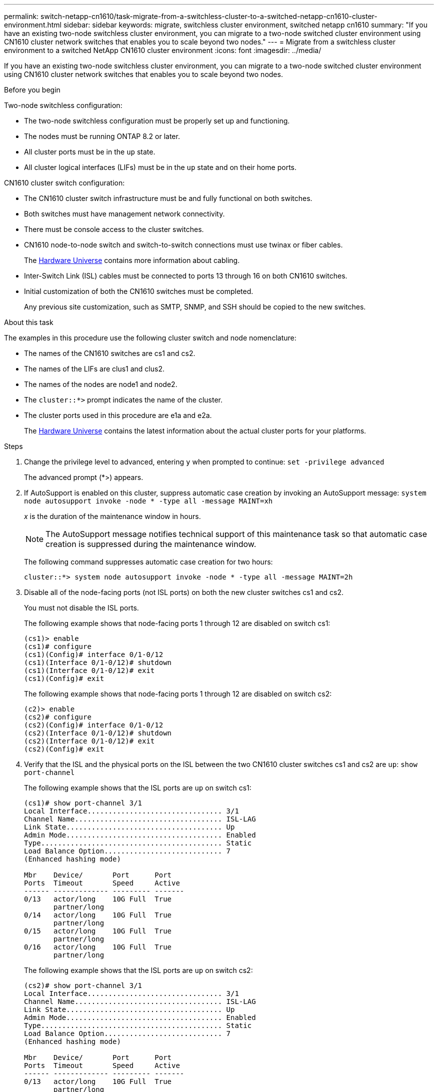 ---
permalink: switch-netapp-cn1610/task-migrate-from-a-switchless-cluster-to-a-switched-netapp-cn1610-cluster-environment.html
sidebar: sidebar
keywords: migrate, switchless cluster environment, switched netapp cn1610
summary: "If you have an existing two-node switchless cluster environment, you can migrate to a two-node switched cluster environment using CN1610 cluster network switches that enables you to scale beyond two nodes."
---
= Migrate from a switchless cluster environment to a switched NetApp CN1610 cluster environment
:icons: font
:imagesdir: ../media/

[.lead]
If you have an existing two-node switchless cluster environment, you can migrate to a two-node switched cluster environment using CN1610 cluster network switches that enables you to scale beyond two nodes.

.Before you begin
Two-node switchless configuration:

* The two-node switchless configuration must be properly set up and functioning.
* The nodes must be running ONTAP 8.2 or later.
* All cluster ports must be in the `up` state.
* All cluster logical interfaces (LIFs) must be in the `up` state and on their home ports.

CN1610 cluster switch configuration:

* The CN1610 cluster switch infrastructure must be and fully functional on both switches.
* Both switches must have management network connectivity.
* There must be console access to the cluster switches.
* CN1610 node-to-node switch and switch-to-switch connections must use twinax or fiber cables.
+

The https://hwu.netapp.com/[Hardware Universe^] contains more information about cabling.


* Inter-Switch Link (ISL) cables must be connected to ports 13 through 16 on both CN1610 switches.
* Initial customization of both the CN1610 switches must be completed.
+
Any previous site customization, such as SMTP, SNMP, and SSH should be copied to the new switches.

.About this task

The examples in this procedure use the following cluster switch and node nomenclature:

* The names of the CN1610 switches are cs1 and cs2.
* The names of the LIFs are clus1 and clus2.
* The names of the nodes are node1 and node2.
* The `cluster::*>` prompt indicates the name of the cluster.
* The cluster ports used in this procedure are e1a and e2a.
+

The https://hwu.netapp.com/[Hardware Universe^] contains the latest information about the actual cluster ports for your platforms.


.Steps

. Change the privilege level to advanced, entering `y` when prompted to continue: `set -privilege advanced`
+
The advanced prompt (*>) appears.

. If AutoSupport is enabled on this cluster, suppress automatic case creation by invoking an AutoSupport message: `system node autosupport invoke -node * -type all -message MAINT=xh`
+
_x_ is the duration of the maintenance window in hours.
+
NOTE: The AutoSupport message notifies technical support of this maintenance task so that automatic case creation is suppressed during the maintenance window.

+
The following command suppresses automatic case creation for two hours:
+
----
cluster::*> system node autosupport invoke -node * -type all -message MAINT=2h
----

. Disable all of the node-facing ports (not ISL ports) on both the new cluster switches cs1 and cs2.
+
You must not disable the ISL ports.
+
The following example shows that node-facing ports 1 through 12 are disabled on switch cs1:
+
----

(cs1)> enable
(cs1)# configure
(cs1)(Config)# interface 0/1-0/12
(cs1)(Interface 0/1-0/12)# shutdown
(cs1)(Interface 0/1-0/12)# exit
(cs1)(Config)# exit
----
+
The following example shows that node-facing ports 1 through 12 are disabled on switch cs2:
+
----

(c2)> enable
(cs2)# configure
(cs2)(Config)# interface 0/1-0/12
(cs2)(Interface 0/1-0/12)# shutdown
(cs2)(Interface 0/1-0/12)# exit
(cs2)(Config)# exit
----

. Verify that the ISL and the physical ports on the ISL between the two CN1610 cluster switches cs1 and cs2 are `up`: `show port-channel`
+
The following example shows that the ISL ports are `up` on switch cs1:
+
----

(cs1)# show port-channel 3/1
Local Interface................................ 3/1
Channel Name................................... ISL-LAG
Link State..................................... Up
Admin Mode..................................... Enabled
Type........................................... Static
Load Balance Option............................ 7
(Enhanced hashing mode)

Mbr    Device/       Port      Port
Ports  Timeout       Speed     Active
------ ------------- --------- -------
0/13   actor/long    10G Full  True
       partner/long
0/14   actor/long    10G Full  True
       partner/long
0/15   actor/long    10G Full  True
       partner/long
0/16   actor/long    10G Full  True
       partner/long
----
+
The following example shows that the ISL ports are `up` on switch cs2:
+
----

(cs2)# show port-channel 3/1
Local Interface................................ 3/1
Channel Name................................... ISL-LAG
Link State..................................... Up
Admin Mode..................................... Enabled
Type........................................... Static
Load Balance Option............................ 7
(Enhanced hashing mode)

Mbr    Device/       Port      Port
Ports  Timeout       Speed     Active
------ ------------- --------- -------
0/13   actor/long    10G Full  True
       partner/long
0/14   actor/long    10G Full  True
       partner/long
0/15   actor/long    10G Full  True
       partner/long
0/16   actor/long    10G Full  True
       partner/long
----

. Display the list of neighboring devices: `show isdp neighbors`
+
This command provides information about the devices that are connected to the system.
+
The following example lists the neighboring devices on switch cs1:
+
----

(cs1)# show isdp neighbors
Capability Codes: R - Router, T - Trans Bridge, B - Source Route Bridge,
                  S - Switch, H - Host, I - IGMP, r - Repeater
Device ID              Intf         Holdtime  Capability   Platform  Port ID
---------------------- ------------ --------- ------------ --------- ------------
cs2                    0/13         11        S            CN1610    0/13
cs2                    0/14         11        S            CN1610    0/14
cs2                    0/15         11        S            CN1610    0/15
cs2                    0/16         11        S            CN1610    0/16
----
+
The following example lists the neighboring devices on switch cs2:
+
----

(cs2)# show isdp neighbors
Capability Codes: R - Router, T - Trans Bridge, B - Source Route Bridge,
                  S - Switch, H - Host, I - IGMP, r - Repeater
Device ID              Intf         Holdtime  Capability   Platform  Port ID
---------------------- ------------ --------- ------------ --------- ------------
cs1                    0/13         11        S            CN1610    0/13
cs1                    0/14         11        S            CN1610    0/14
cs1                    0/15         11        S            CN1610    0/15
cs1                    0/16         11        S            CN1610    0/16
----

. Display the list of cluster ports: `network port show`
+
The following example shows the available cluster ports:
+
----

cluster::*> network port show -ipspace Cluster
Node: node1
                                                                       Ignore
                                                  Speed(Mbps) Health   Health
Port      IPspace      Broadcast Domain Link MTU  Admin/Oper  Status   Status
--------- ------------ ---------------- ---- ---- ----------- -------- ------
e0a       Cluster      Cluster          up   9000  auto/10000 healthy  false
e0b       Cluster      Cluster          up   9000  auto/10000 healthy  false
e0c       Cluster      Cluster          up   9000  auto/10000 healthy  false
e0d       Cluster      Cluster          up   9000  auto/10000 healthy  false
e4a       Cluster      Cluster          up   9000  auto/10000 healthy  false
e4b       Cluster      Cluster          up   9000  auto/10000 healthy  false

Node: node2
                                                                       Ignore
                                                  Speed(Mbps) Health   Health
Port      IPspace      Broadcast Domain Link MTU  Admin/Oper  Status   Status
--------- ------------ ---------------- ---- ---- ----------- -------- ------
e0a       Cluster      Cluster          up   9000  auto/10000 healthy  false
e0b       Cluster      Cluster          up   9000  auto/10000 healthy  false
e0c       Cluster      Cluster          up   9000  auto/10000 healthy  false
e0d       Cluster      Cluster          up   9000  auto/10000 healthy  false
e4a       Cluster      Cluster          up   9000  auto/10000 healthy  false
e4b       Cluster      Cluster          up   9000  auto/10000 healthy  false
12 entries were displayed.
----

. Verify that each cluster port is connected to the corresponding port on its partner cluster node: `run * cdpd show-neighbors`
+
The following example shows that cluster ports e1a and e2a are connected to the same port on their cluster partner node:
+
----

cluster::*> run * cdpd show-neighbors
2 entries were acted on.

Node: node1
Local  Remote          Remote                 Remote           Hold  Remote
Port   Device          Interface              Platform         Time  Capability
------ --------------- ---------------------- ---------------- ----- ----------
e1a    node2           e1a                    FAS3270           137   H
e2a    node2           e2a                    FAS3270           137   H


Node: node2

Local  Remote          Remote                 Remote           Hold  Remote
Port   Device          Interface              Platform         Time  Capability
------ --------------- ---------------------- ---------------- ----- ----------
e1a    node1           e1a                    FAS3270           161   H
e2a    node1           e2a                    FAS3270           161   H
----

. Verify that all of the cluster LIFs are `up` and operational: `network interface show -vserver Cluster`
+
Each cluster LIF should display `true` in the "`Is Home`" column.
+
----

cluster::*> network interface show -vserver Cluster
            Logical    Status     Network       Current       Current Is
Vserver     Interface  Admin/Oper Address/Mask  Node          Port    Home
----------- ---------- ---------- ------------- ------------- ------- ----
node1
            clus1      up/up      10.10.10.1/16 node1         e1a     true
            clus2      up/up      10.10.10.2/16 node1         e2a     true
node2
            clus1      up/up      10.10.11.1/16 node2         e1a     true
            clus2      up/up      10.10.11.2/16 node2         e2a     true

4 entries were displayed.
----
+

NOTE: The following modification and migration commands in steps 10 through 13 must be done from the local node.


. Verify that all cluster ports are `up`: `network port show -ipspace Cluster`
+
----
cluster::*> network port show -ipspace Cluster

                                       Auto-Negot  Duplex     Speed (Mbps)
Node   Port   Role         Link  MTU   Admin/Oper  Admin/Oper Admin/Oper
------ ------ ------------ ----- ----- ----------- ---------- ------------
node1
       e1a    clus1        up    9000  true/true  full/full   auto/10000
       e2a    clus2        up    9000  true/true  full/full   auto/10000
node2
       e1a    clus1        up    9000  true/true  full/full   auto/10000
       e2a    clus2        up    9000  true/true  full/full   auto/10000

4 entries were displayed.
----

. Set the `-auto-revert` parameter to `false` on cluster LIFs clus1 and clus2 on both nodes: `network interface modify`
+
----

cluster::*> network interface modify -vserver node1 -lif clus1 -auto-revert false
cluster::*> network interface modify -vserver node1 -lif clus2 -auto-revert false
cluster::*> network interface modify -vserver node2 -lif clus1 -auto-revert false
cluster::*> network interface modify -vserver node2 -lif clus2 -auto-revert false
----
+

NOTE: For release 8.3 and later, use the following command: `network interface modify -vserver Cluster -lif * -auto-revert false`


. Ping the cluster ports to verify the cluster connectivity: `cluster ping-cluster local`
+
The command output shows connectivity between all of the cluster ports.

. Migrate clus1 to port e2a on the console of each node: `network interface migrate`
+
The following example shows the process for migrating clus1 to port e2a on node1 and node2:
+
----

cluster::*> network interface migrate -vserver node1 -lif clus1 -source-node node1 -dest-node node1 -dest-port e2a
cluster::*> network interface migrate -vserver node2 -lif clus1 -source-node node2 -dest-node node2 -dest-port e2a
----
+

NOTE: For release 8.3 and later, use the following command: `network interface migrate -vserver Cluster -lif clus1 -destination-node node1 -destination-port e2a`


. Verify that the migration took place: `network interface show -vserver Cluster`
+
The following example verifies that clus1 is migrated to port e2a on node1 and node2:
+
----

cluster::*> network interface show -vserver Cluster
            Logical    Status     Network       Current       Current Is
Vserver     Interface  Admin/Oper Address/Mask  Node          Port    Home
----------- ---------- ---------- ------------- ------------- ------- ----
node1
            clus1      up/up    10.10.10.1/16   node1         e2a     false
            clus2      up/up    10.10.10.2/16   node1         e2a     true
node2
            clus1      up/up    10.10.11.1/16   node2         e2a     false
            clus2      up/up    10.10.11.2/16   node2         e2a     true

4 entries were displayed.
----

. Shut down cluster port e1a on both nodes: `network port modify`
+
The following example shows how to shut down the port e1a on node1 and node2:
+
----

cluster::*> network port modify -node node1 -port e1a -up-admin false
cluster::*> network port modify -node node2 -port e1a -up-admin false
----

. Verify the port status: `network port show`
+
The following example shows that port e1a is `down` on node1 and node2:
+
----

cluster::*> network port show -role cluster
                                      Auto-Negot  Duplex     Speed (Mbps)
Node   Port   Role         Link   MTU Admin/Oper  Admin/Oper Admin/Oper
------ ------ ------------ ---- ----- ----------- ---------- ------------
node1
       e1a    clus1        down  9000  true/true  full/full   auto/10000
       e2a    clus2        up    9000  true/true  full/full   auto/10000
node2
       e1a    clus1        down  9000  true/true  full/full   auto/10000
       e2a    clus2        up    9000  true/true  full/full   auto/10000

4 entries were displayed.
----

. Disconnect the cable from cluster port e1a on node1, and then connect e1a to port 1 on cluster switch cs1, using the appropriate cabling supported by the CN1610 switches.
+
The link:https://hwu.netapp.com/Switch/Index[Hardware Universe^] contains more information about cabling.

. Disconnect the cable from cluster port e1a on node2, and then connect e1a to port 2 on cluster switch cs1, using the appropriate cabling supported by the CN1610 switches.
. Enable all of the node-facing ports on cluster switch cs1.
+
The following example shows that ports 1 through 12 are enabled on switch cs1:
+
----

(cs1)# configure
(cs1)(Config)# interface 0/1-0/12
(cs1)(Interface 0/1-0/12)# no shutdown
(cs1)(Interface 0/1-0/12)# exit
(cs1)(Config)# exit
----

. Enable the first cluster port e1a on each node: `network port modify`
+
The following example shows how to enable the port e1a on node1 and node2:
+
----

cluster::*> network port modify -node node1 -port e1a -up-admin true
cluster::*> network port modify -node node2 -port e1a -up-admin true
----

. Verify that all of the cluster ports are `up`: `network port show -ipspace Cluster`
+
The following example shows that all of the cluster ports are `up` on node1 and node2:
+
----

cluster::*> network port show -ipspace Cluster
                                      Auto-Negot  Duplex     Speed (Mbps)
Node   Port   Role         Link   MTU Admin/Oper  Admin/Oper Admin/Oper
------ ------ ------------ ---- ----- ----------- ---------- ------------
node1
       e1a    clus1        up    9000  true/true  full/full   auto/10000
       e2a    clus2        up    9000  true/true  full/full   auto/10000
node2
       e1a    clus1        up    9000  true/true  full/full   auto/10000
       e2a    clus2        up    9000  true/true  full/full   auto/10000

4 entries were displayed.
----

. Revert clus1 (which was previously migrated) to e1a on both nodes: `network interface revert`
+
The following example shows how to revert clus1 to the port e1a on node1 and node2:
+
----

cluster::*> network interface revert -vserver node1 -lif clus1
cluster::*> network interface revert -vserver node2 -lif clus1
----
+

NOTE: For release 8.3 and later, use the following command: `network interface revert -vserver Cluster -lif <nodename_clus<N>>`


. Verify that all of the cluster LIFs are `up`, operational, and display as `true` in the "Is Home" column: `network interface show -vserver Cluster`
+
The following example shows that all of the LIFs are `up` on node1 and node2 and that the "Is Home" column results are `true`:
+
----

cluster::*> network interface show -vserver Cluster
            Logical    Status     Network       Current       Current Is
Vserver     Interface  Admin/Oper Address/Mask  Node          Port    Home
----------- ---------- ---------- ------------- ------------- ------- ----
node1
            clus1      up/up    10.10.10.1/16   node1         e1a     true
            clus2      up/up    10.10.10.2/16   node1         e2a     true
node2
            clus1      up/up    10.10.11.1/16   node2         e1a     true
            clus2      up/up    10.10.11.2/16   node2         e2a     true

4 entries were displayed.
----

. Display information about the status of the nodes in the cluster: `cluster show`
+
The following example displays information about the health and eligibility of the nodes in the cluster:
+
----

cluster::*> cluster show
Node                 Health  Eligibility   Epsilon
-------------------- ------- ------------  ------------
node1                true    true          false
node2                true    true          false
----

. Migrate clus2 to port e1a on the console of each node: `network interface migrate`
+
The following example shows the process for migrating clus2 to port e1a on node1 and node2:
+
----

cluster::*> network interface migrate -vserver node1 -lif clus2 -source-node node1 -dest-node node1 -dest-port e1a
cluster::*> network interface migrate -vserver node2 -lif clus2 -source-node node2 -dest-node node2 -dest-port e1a
----
+

NOTE: For release 8.3 and later, use the following command: `network interface migrate -vserver Cluster -lif node1_clus2 -dest-node node1 -dest-port e1a`


. Verify that the migration took place: `network interface show -vserver Cluster`
+
The following example verifies that clus2 is migrated to port e1a on node1 and node2:
+
----

cluster::*> network interface show -vserver Cluster
            Logical    Status     Network       Current       Current Is
Vserver     Interface  Admin/Oper Address/Mask  Node          Port    Home
----------- ---------- ---------- ------------- ------------- ------- ----
node1
            clus1      up/up    10.10.10.1/16   node1         e1a     true
            clus2      up/up    10.10.10.2/16   node1         e1a     false
node2
            clus1      up/up    10.10.11.1/16   node2         e1a     true
            clus2      up/up    10.10.11.2/16   node2         e1a     false

4 entries were displayed.
----

. Shut down cluster port e2a on both nodes: `network port modify`
+
The following example shows how to shut down the port e2a on node1 and node2:
+
----

cluster::*> network port modify -node node1 -port e2a -up-admin false
cluster::*> network port modify -node node2 -port e2a -up-admin false
----

. Verify the port status: `network port show`
+
The following example shows that port e2a is `down` on node1 and node2:
+
----

cluster::*> network port show -role cluster
                                      Auto-Negot  Duplex     Speed (Mbps)
Node   Port   Role         Link   MTU Admin/Oper  Admin/Oper Admin/Oper
------ ------ ------------ ---- ----- ----------- ---------- ------------
node1
       e1a    clus1        up    9000  true/true  full/full   auto/10000
       e2a    clus2        down  9000  true/true  full/full   auto/10000
node2
       e1a    clus1        up    9000  true/true  full/full   auto/10000
       e2a    clus2        down  9000  true/true  full/full   auto/10000

4 entries were displayed.
----

. Disconnect the cable from cluster port e2a on node1, and then connect e2a to port 1 on cluster switch cs2, using the appropriate cabling supported by the CN1610 switches.
. Disconnect the cable from cluster port e2a on node2, and then connect e2a to port 2 on cluster switch cs2, using the appropriate cabling supported by the CN1610 switches.
. Enable all of the node-facing ports on cluster switch cs2.
+
The following example shows that ports 1 through 12 are enabled on switch cs2:
+
----

(cs2)# configure
(cs2)(Config)# interface 0/1-0/12
(cs2)(Interface 0/1-0/12)# no shutdown
(cs2)(Interface 0/1-0/12)# exit
(cs2)(Config)# exit
----

. Enable the second cluster port e2a on each node:
+
The following example shows how to enable the port e2a on node1 and node2:
+
----

cluster::*> network port modify -node node1 -port e2a -up-admin true
cluster::*> network port modify -node node2 -port e2a -up-admin true
----

. Verify that all of the cluster ports are `up`: `network port show -ipspace Cluster`
+
The following example shows that all of the cluster ports are `up` on node1 and node2:
+
----

cluster::*> network port show -ipspace Cluster
                                      Auto-Negot  Duplex     Speed (Mbps)
Node   Port   Role         Link   MTU Admin/Oper  Admin/Oper Admin/Oper
------ ------ ------------ ---- ----- ----------- ---------- ------------
node1
       e1a    clus1        up    9000  true/true  full/full   auto/10000
       e2a    clus2        up    9000  true/true  full/full   auto/10000
node2
       e1a    clus1        up    9000  true/true  full/full   auto/10000
       e2a    clus2        up    9000  true/true  full/full   auto/10000

4 entries were displayed.
----

. Revert clus2 (which was previously migrated) to e2a on both nodes: `network interface revert`
+
The following example shows how to revert clus2 to the port e2a on node1 and node2:
+
----

cluster::*> network interface revert -vserver node1 -lif clus2
cluster::*> network interface revert -vserver node2 -lif clus2
----
+

NOTE: For release 8.3 and later, the commands are:
`cluster::*> network interface revert -vserver Cluster -lif node1_clus2` and
`cluster::*> network interface revert -vserver Cluster -lif node2_clus2`


. Verify that all of the interfaces display `true` in the "Is Home" column: `network interface show -vserver Cluster`
+
The following example shows that all of the LIFs are `up` on node1 and node2 and that the "Is Home" column results are `true`:
+
----

cluster::*> network interface show -vserver Cluster

             Logical    Status     Network            Current     Current Is
Vserver      Interface  Admin/Oper Address/Mask       Node        Port    Home
-----------  ---------- ---------- ------------------ ----------- ------- ----
node1
             clus1      up/up      10.10.10.1/16      node1       e1a     true
             clus2      up/up      10.10.10.2/16      node1       e2a     true
node2
             clus1      up/up      10.10.11.1/16      node2       e1a     true
             clus2      up/up      10.10.11.2/16      node2       e2a     true
----

. Ping the cluster ports to verify the cluster connectivity: `cluster ping-cluster local`
+
The command output shows connectivity between all of the cluster ports.

. Verify that both nodes have two connections to each switch: `show isdp neighbors`
+
The following example shows the appropriate results for both switches:
+
----

(cs1)# show isdp neighbors
Capability Codes: R - Router, T - Trans Bridge, B - Source Route Bridge,
                  S - Switch, H - Host, I - IGMP, r - Repeater
Device ID              Intf         Holdtime  Capability   Platform  Port ID
---------------------- ------------ --------- ------------ --------- ------------
node1                  0/1          132       H            FAS3270   e1a
node2                  0/2          163       H            FAS3270   e1a
cs2                    0/13         11        S            CN1610    0/13
cs2                    0/14         11        S            CN1610    0/14
cs2                    0/15         11        S            CN1610    0/15
cs2                    0/16         11        S            CN1610    0/16

(cs2)# show isdp neighbors
Capability Codes: R - Router, T - Trans Bridge, B - Source Route Bridge,
                  S - Switch, H - Host, I - IGMP, r - Repeater
Device ID              Intf         Holdtime  Capability   Platform  Port ID
---------------------- ------------ --------- ------------ --------- ------------
node1                  0/1          132       H            FAS3270   e2a
node2                  0/2          163       H            FAS3270   e2a
cs1                    0/13         11        S            CN1610    0/13
cs1                    0/14         11        S            CN1610    0/14
cs1                    0/15         11        S            CN1610    0/15
cs1                    0/16         11        S            CN1610    0/16
----

. Display information about the devices in your configuration: `network device discovery show`
. Disable the two-node switchless configuration settings on both nodes using the advanced privilege command: `network options detect-switchless modify`
+
The following example shows how to disable the switchless configuration settings:
+
----

cluster::*> network options detect-switchless modify -enabled false
----
+

NOTE: For release 9.2 and later, skip this step since the configuration is automatically converted.


. Verify that the settings are disabled: `network options detect-switchless-cluster show`
+
The `false` output in the following example shows that the configuration settings are disabled:
+
----

cluster::*> network options detect-switchless-cluster show
Enable Switchless Cluster Detection: false
----
+

NOTE: For release 9.2 and later, wait until `Enable Switchless Cluster` is set to false. This can take up to three minutes.

. Configure clusters clus1 and clus2 to auto revert on each node and confirm:
+
----

cluster::*> network interface modify -vserver node1 -lif clus1 -auto-revert true
cluster::*> network interface modify -vserver node1 -lif clus2 -auto-revert true
cluster::*> network interface modify -vserver node2 -lif clus1 -auto-revert true
cluster::*> network interface modify -vserver node2 -lif clus2 -auto-revert true
----
+

NOTE: For release 8.3 and later, use the following command: `network interface modify -vserver Cluster -lif * -auto-revert true` to enable auto-revert on all nodes in the cluster.


. Verify the status of the node members in the cluster: `cluster show`
+
The following example shows information about the health and eligibility of the nodes in the cluster:
+
----

cluster::*> cluster show
Node                 Health  Eligibility   Epsilon
-------------------- ------- ------------  ------------
node1                true    true          false
node2                true    true          false
----

. If you suppressed automatic case creation, reenable it by invoking an AutoSupport message:
+
`system node autosupport invoke -node * -type all -message MAINT=END`
+
----
cluster::*> system node autosupport invoke -node * -type all -message MAINT=END
----

. Change the privilege level back to admin: `set -privilege admin`

*Related information*

http://hwu.netapp.com[Hardware Universe^]

http://support.netapp.com/NOW/download/software/cm_switches_ntap/[NetApp CN1601 and CN1610 description page^]

https://library.netapp.com/ecm/ecm_download_file/ECMP1118645[CN1601 and CN1610 Switch Setup and Configuration Guide^]

https://kb.netapp.com/Advice_and_Troubleshooting/Data_Storage_Software/ONTAP_OS/How_to_suppress_automatic_case_creation_during_scheduled_maintenance_windows[NetApp KB Article 1010449: How to suppress automatic case creation during scheduled maintenance windows^]
